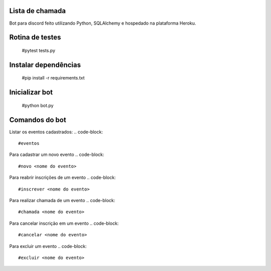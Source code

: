 Lista de chamada
=================
Bot para discord feito utilizando Python, SQLAlchemy e hospedado na plataforma Heroku.

Rotina de testes
=================
  #pytest tests.py

Instalar dependências
======================
  #pip install -r requirements.txt

Inicializar bot
================
  #python bot.py

Comandos do bot
==================
Listar os eventos cadastrados: 
.. code-block:: 
  #eventos
Para cadastrar um novo evento
.. code-block:: 
  #novo <nome do evento>
Para reabrir inscrições de um evento
.. code-block:: 
  #inscrever <nome do evento>
Para realizar chamada de um evento
.. code-block:: 
  #chamada <nome do evento>
Para cancelar inscrição em um evento
.. code-block:: 
  #cancelar <nome do evento>
Para excluir um evento
.. code-block:: 
  #excluir <nome do evento>
